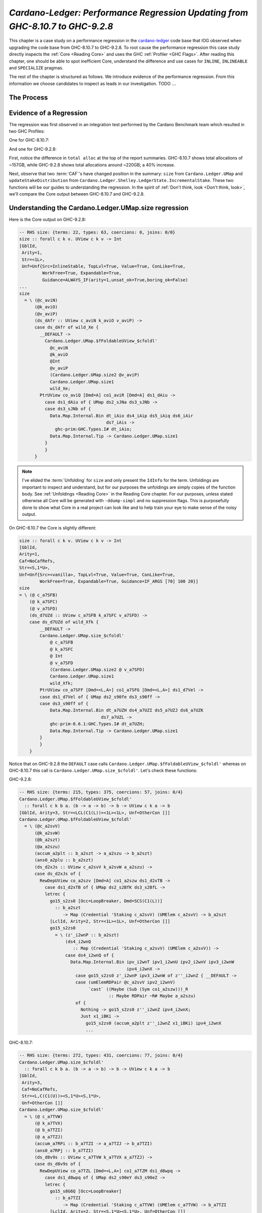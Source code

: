 .. _cardano regression case study:

..
   Local Variables
.. |c-l| replace:: `cardano-ledger <https://github.com/input-output-hk/cardano-ledger/>`__
.. |new| replace:: GHC-9.2.8
.. |old| replace:: GHC-8.10.7
.. |inline|     replace:: ``INLINE``
.. |inlineable| replace:: ``INLINEABLE``
.. |spec|       replace:: ``SPECIALIZE``


`Cardano-Ledger: Performance Regression Updating from GHC-8.10.7 to GHC-9.2.8`
==============================================================================

This chapter is a case study on a performance regression in the |c-l| code base
that IOG observed when upgrading the code base from |old| to |new|. To root
cause the performance regression this case study directly inspects the
:ref:`Core <Reading Core>` and uses the GHC :ref:`Profiler <GHC Flags>`. After
reading this chapter, one should be able to spot inefficient Core, understand
the difference and use cases for |inline|, |inlineable| and |spec| pragmas.

The rest of the chapter is structured as follows. We introduce evidence of the
performance regression. From this information we choose candidates to inspect as
leads in our investigation. TODO :math:`\ldots{}`

The Process
-----------


Evidence of a Regression
------------------------

The regression was first observed in an integration test performed by the
Cardano Benchmark team which resulted in two GHC Profiles:

One for |old|:

.. image:: /_static/cardano-regression/8107_perf.png
   :width: 800

And one for |new|:

.. image:: /_static/cardano-regression/927_perf.png
   :width: 800

First, notice the difference in ``total alloc`` at the top of the report
summaries. |old| shows total allocations of ~157GB, while |new| shows total
allocations around ~220GB; a 40% increase.

Next, observe that two :term:`CAF`'s have changed position in the summary:
``size`` from ``Cardano.Ledger.UMap`` and ``updateStakeDistribution`` from
``Cardano.Ledger.Shelley.LedgerState.IncrementalStake``. These two functions
will be our guides to understanding the regression. In the spirit of :ref:`Don't
think, look <Don't think, look>`, we'll compare the Core output between |old|
and |new|.

Understanding the Cardano.Ledger.UMap.size regression
-----------------------------------------------------

Here is the Core output on |new|:

.. code-block:: haskell

   -- RHS size: {terms: 22, types: 63, coercions: 0, joins: 0/0}
   size :: forall c k v. UView c k v -> Int
   [GblId,
    Arity=1,
    Str=<1L>,
    Unf=Unf{Src=InlineStable, TopLvl=True, Value=True, ConLike=True,
            WorkFree=True, Expandable=True,
            Guidance=ALWAYS_IF(arity=1,unsat_ok=True,boring_ok=False)
   ...
   size
     = \ (@c_aviN)
         (@k_aviO)
         (@v_aviP)
         (ds_dAfr :: UView c_aviN k_aviO v_aviP) ->
         case ds_dAfr of wild_Xe {
           __DEFAULT ->
             Cardano.Ledger.UMap.$fFoldableUView_$cfoldl'
               @c_aviN
               @k_aviO
               @Int
               @v_aviP
               (Cardano.Ledger.UMap.size2 @v_aviP)
               Cardano.Ledger.UMap.size1
               wild_Xe;
           PtrUView co_aviQ [Dmd=A] co1_aviR [Dmd=A] ds1_dAiu ->
             case ds1_dAiu of { UMap ds2_sJNa ds3_sJNb ->
             case ds3_sJNb of {
               Data.Map.Internal.Bin dt_iAio ds4_iAip ds5_iAiq ds6_iAir
                                     ds7_iAis ->
                 ghc-prim:GHC.Types.I# dt_iAio;
               Data.Map.Internal.Tip -> Cardano.Ledger.UMap.size1
             }
             }
         }

.. note::

   I've elided the :term:`Unfolding` for ``size`` and only present the
   ``IdInfo`` for the term. Unfoldings are important to inspect and understand,
   but for our purposes the unfoldings are simply copies of the function body.
   See :ref:`Unfoldings <Reading Core>` in the Reading Core chapter. For our
   purposes, unless stated otherwise all Core will be generated with
   ``-ddump-simpl`` and no suppression flags. This is purposefully done to show
   what Core in a real project can look like and to help train your eye to make
   sense of the noisy output.


On |old| the Core is slightly different:


.. code-block:: haskell

    size :: forall c k v. UView c k v -> Int
    [GblId,
    Arity=1,
    Caf=NoCafRefs,
    Str=<S,1*U>,
    Unf=Unf{Src=<vanilla>, TopLvl=True, Value=True, ConLike=True,
            WorkFree=True, Expandable=True, Guidance=IF_ARGS [70] 100 20}]
    size
    = \ (@ c_a7SFB)
        (@ k_a7SFC)
        (@ v_a7SFD)
        (ds_d7UZd :: UView c_a7SFB k_a7SFC v_a7SFD) ->
        case ds_d7UZd of wild_Xfk {
            __DEFAULT ->
            Cardano.Ledger.UMap.size_$cfoldl'
                @ c_a7SFB
                @ k_a7SFC
                @ Int
                @ v_a7SFD
                (Cardano.Ledger.UMap.size2 @ v_a7SFD)
                Cardano.Ledger.UMap.size1
                wild_Xfk;
            PtrUView co_a7SFF [Dmd=<L,A>] co1_a7SFG [Dmd=<L,A>] ds1_d7Vel ->
            case ds1_d7Vel of { UMap ds2_s90fe ds3_s90ff ->
            case ds3_s90ff of {
                Data.Map.Internal.Bin dt_a7UZH ds4_a7UZI ds5_a7UZJ ds6_a7UZK
                                    ds7_a7UZL ->
                ghc-prim-0.6.1:GHC.Types.I# dt_a7UZH;
                Data.Map.Internal.Tip -> Cardano.Ledger.UMap.size1
            }
            }
        }

Notice that on |new| the ``DEFAULT`` case calls
``Cardano.Ledger.UMap.$fFoldableUView_$cfoldl'`` whereas on |old| this call is
``Cardano.Ledger.UMap.size_$cfoldl'``. Let's check these functions:

|new|:

.. code-block:: haskell

   -- RHS size: {terms: 215, types: 375, coercions: 57, joins: 0/4}
   Cardano.Ledger.UMap.$fFoldableUView_$cfoldl'
     :: forall c k b a. (b -> a -> b) -> b -> UView c k a -> b
   [GblId, Arity=3, Str=<LCL(C1(L))><1L><1L>, Unf=OtherCon []]
   Cardano.Ledger.UMap.$fFoldableUView_$cfoldl'
     = \ (@c_a2svV)
         (@k_a2svW)
         (@b_a2szt)
         (@a_a2szu)
         (accum_a2plt :: b_a2szt -> a_a2szu -> b_a2szt)
         (ans0_a2plu :: b_a2szt)
         (ds_d2xJs :: UView c_a2svV k_a2svW a_a2szu) ->
         case ds_d2xJs of {
           RewDepUView co_a2szv [Dmd=A] co1_a2szw ds1_d2xTB ->
             case ds1_d2xTB of { UMap ds2_s2BfK ds3_s2BfL ->
             letrec {
               go15_s2zs0 [Occ=LoopBreaker, Dmd=SCS(C1(L))]
                 :: b_a2szt
                    -> Map (Credential 'Staking c_a2svV) (UMElem c_a2svV) -> b_a2szt
               [LclId, Arity=2, Str=<1L><1L>, Unf=OtherCon []]
               go15_s2zs0
                 = \ (z'_i2wnP :: b_a2szt)
                     (ds4_i2wnQ
                        :: Map (Credential 'Staking c_a2svV) (UMElem c_a2svV)) ->
                     case ds4_i2wnQ of {
                       Data.Map.Internal.Bin ipv_i2wnT ipv1_i2wnU ipv2_i2wnV ipv3_i2wnW
                                             ipv4_i2wnX ->
                         case go15_s2zs0 z'_i2wnP ipv3_i2wnW of z''_i2wnZ { __DEFAULT ->
                         case (umElemRDPair @c_a2svV ipv2_i2wnV)
                              `cast` ((Maybe (Sub (Sym co1_a2szw)))_R
                                      :: Maybe RDPair ~R# Maybe a_a2szu)
                         of {
                           Nothing -> go15_s2zs0 z''_i2wnZ ipv4_i2wnX;
                           Just x1_iBKi ->
                             go15_s2zs0 (accum_a2plt z''_i2wnZ x1_iBKi) ipv4_i2wnX
                             ...

|old|:

.. code-block:: haskell

   -- RHS size: {terms: 272, types: 431, coercions: 77, joins: 0/4}
   Cardano.Ledger.UMap.size_$cfoldl'
     :: forall c k b a. (b -> a -> b) -> b -> UView c k a -> b
   [GblId,
    Arity=3,
    Caf=NoCafRefs,
    Str=<L,C(C1(U))><S,1*U><S,1*U>,
    Unf=OtherCon []]
   Cardano.Ledger.UMap.size_$cfoldl'
     = \ (@ c_a7TVW)
         (@ k_a7TVX)
         (@ b_a7TZI)
         (@ a_a7TZJ)
         (accum_a7RPi :: b_a7TZI -> a_a7TZJ -> b_a7TZI)
         (ans0_a7RPj :: b_a7TZI)
         (ds_d8v9s :: UView c_a7TVW k_a7TVX a_a7TZJ) ->
         case ds_d8v9s of {
           RewDepUView co_a7TZL [Dmd=<L,A>] co1_a7TZM ds1_d8wpq ->
             case ds1_d8wpq of { UMap ds2_s90eY ds3_s90eZ ->
             letrec {
               go15_s8G6Q [Occ=LoopBreaker]
                 :: b_a7TZI
                    -> Map (Credential 'Staking c_a7TVW) (UMElem c_a7TVW) -> b_a7TZI
               [LclId, Arity=2, Str=<S,1*U><S,1*U>, Unf=OtherCon []]
               go15_s8G6Q
                 = \ (z'_a8iQB :: b_a7TZI)
                     (ds4_a8iQC
                        :: Map (Credential 'Staking c_a7TVW) (UMElem c_a7TVW)) ->
                     case ds4_a8iQC of {
                       Data.Map.Internal.Bin ipv_a8iQF ipv1_a8iQG ipv2_a8iQH ipv3_a8iQI
                                             ipv4_a8iQJ ->
                         case go15_s8G6Q z'_a8iQB ipv3_a8iQI of z''_a8iQL { __DEFAULT ->
                         case ipv2_a8iQH of {
                           __DEFAULT -> go15_s8G6Q z''_a8iQL ipv4_a8iQJ;
                           TFEEE dt_d8BOJ dt1_d8BOK -> ...


These functions are again nearly identical. Both define a function which inputs
four type variables , and three term variables, and then defines a local
function called with a recursive let. For example, on |old| we have:
``c_a7TVW``, ``k_a7TVX``, ``b_a7TZI``, and ``a_a7TZJ`` for type variables,
``accum_a7RPi``, ``ans0_a7RPj``, and ``ds_d8v9s`` for term variables, and
``go15_s8G6Q`` for the local recursive function.

From the summary comment above the function signature we can see that
``cfoldl'`` on |old| is larger (272 terms) compared to |new| (215 terms). Now
larger Core *is not always* worse than smaller Core; it depends on
specialization and inlining behavior.

In this case, the larger Core is a better performing program. On |old| we can
see that the local function ``go15_s8G6Q`` begins pattern matching on an
:term:`Algebraic Data Type` bound to ``ds4_a8iQC``, which is a ``Data.Map``.
Once the map is scrutinized ``go15_s8G6Q`` is called again with the argument
``z'_a8iQB``. The result of the first recursive call is scrutinized by a
``__DEFAULT`` branch that in turn scrutinizes ``ipv2_a8iQH``. However, on |new|
the result of the recursive call in a case expression which scrutinizes
``(umElemRDPair @c_a2svV ipv2_i2wnV)`` *and* allocates a ``Maybe``. So it seems
that the culprit is ``unElemRDPair`` is no longer being inlined and because it
is no longer being inlined the case-of-known-constructors optimization is not
firing.

This is the source of the regression for ``size``. The fix is simple, just
inline ``umElemRDPair``. In fact, there are six functions in
``Cardano.Ledger.UMap`` which would benefit from inlining. First here is the
source for ``umElemRDPair``:

.. code-block:: haskell

   -- | Extract the reward-deposit pair if it is present.
   -- We can tell that the reward is present when Txxxx has an F in the first position
   --
   -- This is equivalent to the pattern (ElemP (SJust r) _ _ _) -> Just r
   umElemRDPair :: UMElem c -> Maybe RDPair
   umElemRDPair = \case
     TFEEE r -> Just r
     TFEEF r _ -> Just r
     TFEFE r _ -> Just r
     TFEFF r _ _ -> Just r
     TFFEE r _ -> Just r
     TFFEF r _ _ -> Just r
     TFFFE r _ _ -> Just r
     TFFFF r _ _ _ -> Just r
     _ -> Nothing

We can see that this function is very simple, it takes a ``UMElem c``, pattern
matches and converts the first field to a ``Maybe``. This function benefits from
inlining because its rather large, so GHC might not conclude that it should be
inlined, but also because its simple. It just srutinizes its input with a case
expression and returns a ``Just``. Such simple functions are prime candidates
for inlining because they allow other optimizations to fire. Here is another
such function in the same module:

.. code-block:: haskell

   -- | A n-Tuple view of the `UMElem`.
   -- We can view all of the constructors as an `UMElem`.
   umElemAsTuple ::
     UMElem c ->
     (StrictMaybe RDPair, Set Ptr, StrictMaybe (KeyHash 'StakePool c), StrictMaybe (DRep c))
   umElemAsTuple = \case
     TEEEE -> (SNothing, Set.empty, SNothing, SNothing)
     TEEEF v -> (SNothing, Set.empty, SNothing, SJust v)
     TEEFE s -> (SNothing, Set.empty, SJust s, SNothing)
     TEEFF s v -> (SNothing, Set.empty, SJust s, SJust v)
     TEFEE p -> (SNothing, p, SNothing, SNothing)
     TEFEF p v -> (SNothing, p, SNothing, SJust v)
     TEFFE p s -> (SNothing, p, SJust s, SNothing)
     TEFFF p s v -> (SNothing, p, SJust s, SJust v)
     TFEEE r -> (SJust r, Set.empty, SNothing, SNothing)
     TFEEF r v -> (SJust r, Set.empty, SNothing, SJust v)
     TFEFE r s -> (SJust r, Set.empty, SJust s, SNothing)
     TFEFF r s v -> (SJust r, Set.empty, SJust s, SJust v)
     TFFEE r p -> (SJust r, p, SNothing, SNothing)
     TFFEF r p v -> (SJust r, p, SNothing, SJust v)
     TFFFE r p s -> (SJust r, p, SJust s, SNothing)
     TFFFF r p s v -> (SJust r, p, SJust s, SJust v)

We can see that this function is similar and still just as simple. Its likely
too large for GHC to conclude to inline it itself, but all the function does is
scrutinize the input and return a triple; just like ``umElemRDPair``. Thus this
function is another prime candidate for inlining.

Understanding the Cardano.Ledger.Address.updateStakeDistribution Regression
---------------------------------------------------------------------------

The regression is directly observable from the Core summary output that GHC
produces at the top of each Core file. Here is the Core summary on |new|:

.. code-block:: haskell

   ==================== Tidy Core ====================
   2023-08-09 17:58:04.217192572 UTC

   Result size of Tidy Core
     = {terms: 59,840,
        types: 65,769,
        coercions: 31,464,
        joins: 135/1,454}
   ...

while on |old| we have:

.. code-block:: haskell

   ==================== Tidy Core ====================
   2023-08-08 22:45:09.679031824 UTC

   Result size of Tidy Core
     = {terms: 10,681,
        types: 18,069,
        coercions: 7,591,
        joins: 22/273}
   ...

Notice the 6-fold increase in terms on |new| along with concomitant increases in
types, coercions, and join points. Now let's find where the code bloat is
occurring by inspecting the Core of ``updateStakeDistribution``.

|new|:

.. code-block:: haskell

   updateStakeDistribution
     = \ (@era_a4IOQ)
         ($dEraTxOut_a4IOR :: EraTxOut era_a4IOQ)
         (pp_a4IkS :: PParams era_a4IOQ)
         (incStake0_a4IkT :: IncrementalStake (EraCrypto era_a4IOQ))
         (utxoDel_a4IkU :: UTxO era_a4IOQ)
         (utxoAdd_a4IkV :: UTxO era_a4IOQ) ->
         case incStake0_a4IkT of { IStake ww1_s4KkP ww2_s4KkQ ->
         case Cardano.Ledger.Shelley.LedgerState.IncrementalStake.$wincrementalAggregateUtxoCoinByCredential
                @era_a4IOQ $dEraTxOut_a4IOR pp_a4IkS (id @Coin) utxoAdd_a4IkV ww1_s4KkP ww2_s4KkQ
         of
         { (# ww4_s4KpB, ww5_s4KpC #) ->
         case Cardano.Ledger.Shelley.LedgerState.IncrementalStake.$wincrementalAggregateUtxoCoinByCredential
                @era_a4IOQ $dEraTxOut_a4IOR pp_a4IkS
                (GHC.Num.Integer.integerNegate
                 `cast` (Sym (Cardano.Ledger.Coin.N:Coin[0])
                 % <'Many>_N ->_R Sym (Cardano.Ledger.Coin.N:Coin[0])
                         :: (Integer -> Integer) ~R# (Coin -> Coin)))
                utxoDel_a4IkU ww4_s4KpB ww5_s4KpC
         of
         { (# ww7_X4, ww8_X5 #) ->
         Cardano.Ledger.Shelley.LedgerState.Types.IStake
           @(EraCrypto era_a4IOQ) ww7_X4 ww8_X5
         }}}

while on |old| we have:

.. code-block:: haskell


   updateStakeDistribution
     = \ (@ era_atqca)
         ($dEraTxOut_atqcc :: EraTxOut era_atqca)
         (pp_atppw :: PParams era_atqca)
         (incStake0_atppx :: IncrementalStake (EraCrypto era_atqca))
         (utxoDel_atppy :: UTxO era_atqca)
         (utxoAdd_atppz :: UTxO era_atqca) ->
         case incStake0_atppx of { IStake ww1_sxkut ww2_sxkuu ->
         case Cardano.Ledger.Shelley.LedgerState.IncrementalStake.$wincrementalAggregateUtxoCoinByCredential
                @ era_atqca
                $dEraTxOut_atqcc
                pp_atppw
                (id @ Coin)
                utxoAdd_atppz
                ww1_sxkut
                ww2_sxkuu
         of
         { (# ww4_sxkuY, ww5_sxkuZ #) ->
         case Cardano.Ledger.Shelley.LedgerState.IncrementalStake.$wincrementalAggregateUtxoCoinByCredential
                @ era_atqca $dEraTxOut_atqcc pp_atppw
                (integer-gmp-1.0.3.0:GHC.Integer.Type.negateInteger
                 `cast` (Sym (Cardano.Ledger.Coin.N:Coin[0])
                         ->_R Sym (Cardano.Ledger.Coin.N:Coin[0])
                         :: (Integer -> Integer) ~R# (Coin -> Coin)))
                utxoDel_atppy ww4_sxkuY ww5_sxkuZ
         of
         { (# ww7_XxkBY, ww8_XxkC0 #) ->
         Cardano.Ledger.Shelley.LedgerState.Types.IStake
           @ (EraCrypto era_atqca) ww7_XxkBY ww8_XxkC0
         }}}

The Core is essentially identical between compiler versions;
``GHC.Num.Integer.integerNegate`` and
``integer-gmp-1.0.3.0:GHC.Integer.Type.negateInteger`` differ because of the
``ghc-bignum`` changes between |old| and |new|, but they will compile to the
same primops. Therefore, the regression must occur in a function called by
``updateStakeDistribution``; of which we have only one candidate: the worker for
``incrementalAggregateUtxoCoinByCredential``. First here is the source code for
this function:

.. code-block:: haskell

   incrementalAggregateUtxoCoinByCredential ::
     forall era.
     EraTxOut era =>
     PParams era ->
     (Coin -> Coin) ->
     UTxO era ->
     IncrementalStake (EraCrypto era) ->
     IncrementalStake (EraCrypto era)
   incrementalAggregateUtxoCoinByCredential pp mode (UTxO u) initial =
     Map.foldl' accum initial u
     where
       keepOrDelete new Nothing =
         case mode new of
           Coin 0 -> Nothing
           final -> Just final
       keepOrDelete new (Just old) =
         case mode new <> old of
           Coin 0 -> Nothing
           final -> Just final
       ignorePtrs = HardForks.forgoPointerAddressResolution (pp ^. ppProtocolVersionL)
       accum ans@(IStake stake ptrs) out =
         let c = out ^. coinTxOutL
          in case out ^. addrTxOutL of
               Addr _ _ (StakeRefPtr p) ->
                 if ignorePtrs
                   then ans
                   else IStake stake (Map.alter (keepOrDelete c) p ptrs)
               Addr _ _ (StakeRefBase hk) -> IStake (Map.alter (keepOrDelete c) hk stake) ptrs
               _other -> ans

The Core for this function is too large to show but does not differ between
compiler versions, we can quickly spotcheck for differences by checking the
Core summary for the worker of ``incrementalAggregateUtxoCoinByCredential``:

|new|:

.. code-block:: haskell

   -- RHS size: {terms: 154, types: 238, coercions: 122, joins: 0/7}
   Cardano.Ledger.Shelley.LedgerState.IncrementalStake.$wincrementalAggregateUtxoCoinByCredential [InlPrag=[2]]
     :: forall {era}.
        EraTxOut era =>
        PParams era
        -> (Coin -> Coin)
        -> UTxO era
        -> Map (Credential 'Staking (EraCrypto era)) Coin
        -> Map Cardano.Ledger.Credential.Ptr Coin
        -> (# Map (Credential 'Staking (EraCrypto era)) Coin,
              Map Cardano.Ledger.Credential.Ptr Coin #)
   [GblId,
    Arity=6,
    Str=...,
    Unf=OtherCon []]
   Cardano.Ledger.Shelley.LedgerState.IncrementalStake.$wincrementalAggregateUtxoCoinByCredential

|old|:

.. code-block:: haskell

   -- RHS size: {terms: 154, types: 241, coercions: 126, joins: 0/7}
   Cardano.Ledger.Shelley.LedgerState.IncrementalStake.$wincrementalAggregateUtxoCoinByCredential [InlPrag=NOUSERINLINE[2]]
     :: forall era.
        EraTxOut era =>
        PParams era
        -> (Coin -> Coin)
        -> UTxO era
        -> Map (Credential 'Staking (EraCrypto era)) Coin
        -> Map Cardano.Ledger.Credential.Ptr Coin
        -> (# Map (Credential 'Staking (EraCrypto era)) Coin,
              Map Cardano.Ledger.Credential.Ptr Coin #)
   [GblId,
    Arity=6,
    Str=...,
    Unf=OtherCon []]
   Cardano.Ledger.Shelley.LedgerState.IncrementalStake.$wincrementalAggregateUtxoCoinByCredential

Notice that the terms are identical, there are slightly less types on |new|, and
more coercions on |old|. So again the difference must be in function that
``incrementalAggregateUtxoCoinByCredential`` calls. We have the following candidates:

#. ``coinTxOutL``
#. ``HardForks.forgoPointerAddressResolution``
#. ``ppProtocolVersionL``
#. ``pp``
#. ``Map.alter``
#. ``addrTxOutL``

Of those there are only two functions that were not inlined. An easy way to tell
is simply to search for the function name in the Core of
``incrementalAggregateUtxoCoinByCredential``; if a function was inlined *and*
regressed then we should see a signal in the terms field of the Core summary.
Thus our only candidates are ``Map.alter`` and ``addrTxOutL``.

``Map.alter`` is a function imported from ``Data.Map.Strict``, so as a first
sanity check we'll make sure that the same version of the ``containers`` library
was used. Fortunately, the ``cardano-ledger`` code base uses `nix
<https://nixos.org/>`_ precisely specify dependencies for ``cardano-ledger``.
This means we can simply ask cabal to list the installed packages and observe
any difference in versions.

Here is the environment for |new|:

.. code-block:: console

   $ nix develop .#ghc927
   [nix-shell:~/cardano-ledger]$ cabal list --installed | awk -v RS='' '/* containers/'
   * containers
       Synopsis: Assorted concrete container types
       Default available version: 0.6.7
       Installed versions: 0.6.5.1
       License:  BSD3

while on |old| we have:

.. code-block:: console

   $ nix develop .#ghc8107
   [nix-shell:~/cardano-ledger]$ cabal list --installed | awk -v RS='' '/* containers/'
   * containers
       Synopsis: Assorted concrete container types
       Default available version: 0.6.7
       Installed versions: 0.6.5.1
       License:  BSD3

which leaves only ``addrTxOutL``. Again, using the Core summary as a spot check
we find a significant difference:

|new|:

.. code-block:: haskell

   -- RHS size: {terms: 1,058,
                 types: 1,043,
                 coercions: 541,
                 joins: 15/25}
   Cardano.Ledger.Core.$dmaddrTxOutL [InlPrag=INLINE (sat-args=0)]

|old|:

.. code-block:: haskell

   -- RHS size: {terms: 658,
                 types: 1,028,
                 coercions: 503,
                 joins: 4/17}
   Cardano.Ledger.Core.$dmaddrTxOutL [InlPrag=INLINE (sat-args=0)]

Notice that |new| is almost twice the size of |old|. Note also that
``addrTxOutL`` is prefixed with ``$dm``. :ref:`As you'll recall <Reading Core>`.
``$`` generally means the name comes from a type class dictionary ("generally"
because on can get ``$wfoo`` through the :ref:`Worker/Wrapper <Worker/Wrapper>`
optimization), while ``dm`` means that this function is a *default method* of a
type class.

Let's check the source, ``addrTxOutL`` belongs to a large type class called
``EraTxOut`` located in ``Cardano.Ledger.Core``:

.. code-block:: haskell

   -- | Abstract interface into specific fields of a `TxOut`
   class
     ( Val (Value era)
     , ToJSON (TxOut era)
     , DecCBOR (Value era)
     , DecCBOR (CompactForm (Value era))
     , EncCBOR (Value era)
     , ToCBOR (TxOut era)
     , FromCBOR (TxOut era)
     , EncCBOR (TxOut era)
     , DecCBOR (TxOut era)
     , DecShareCBOR (TxOut era)
     , Share (TxOut era) ~ Interns (Credential 'Staking (EraCrypto era))
     , NoThunks (TxOut era)
     , NFData (TxOut era)
     , Show (TxOut era)
     , Eq (TxOut era)
     , EraPParams era
     ) =>
     EraTxOut era
     where
     -- | The output of a UTxO for a particular era
     type TxOut era = (r :: Type) | r -> era

     ...

    addrTxOutL :: Lens' (TxOut era) (Addr (EraCrypto era))
    addrTxOutL =
      lens
        ( \txOut -> case txOut ^. addrEitherTxOutL of
            Left addr -> addr
            Right cAddr -> decompactAddr cAddr
        )
        (\txOut addr -> txOut & addrEitherTxOutL .~ Left addr)
    {-# INLINE addrTxOutL #-}

The type class is highly polymorphic with 16 type class constraints.
``addrTxOutL`` is a lens which calls ``addrEitherTxOutL`` and ``decompactAddr``.
Let's check those functions.

|new|:

.. code-block:: haskell

   -- RHS size: {terms: 6, types: 129, coercions: 0, joins: 0/0}
   addrEitherTxOutL
     :: forall era.
        EraTxOut era =>
        Lens'
          (TxOut era)
          (Either (Addr (EraCrypto era)) (CompactAddr (EraCrypto era)))
   [GblId[ClassOp],
    Arity=1,
    Caf=NoCafRefs,
    Str=<SP(A,A,A,A,A,A,A,A,A,A,A,A,A,A,A,A,A,A,A,A,A,A,A,SL,A,A)>,
    RULES: Built in rule for addrEitherTxOutL: "Class op addrEitherTxOutL"]
   addrEitherTxOutL
     = \ (@era_a1TXN) (v_B1 :: EraTxOut era_a1TXN) ->
         case v_B1 of v_B1
         { Cardano.Ledger.Core.C:EraTxOut v_B2 v_B3 v_B4 v_B5 v_B6 v_B7 v_B8
                                          v_B9 v_Ba v_Bb v_Bc v_Bd v_Be v_Bf v_Bg v_Bh v_Bi v_Bj v_Bk
                                          v_Bl v_Bm v_Bn v_Bo v_Bp v_Bq v_Br ->
         v_Bp
         }

|old|:

.. code-block:: haskell

   -- RHS size: {terms: 6, types: 130, coercions: 0, joins: 0/0}
   addrEitherTxOutL
     :: forall era.
        EraTxOut era =>
        Lens'
          (TxOut era)
          (Either (Addr (EraCrypto era)) (CompactAddr (EraCrypto era)))
   [GblId[ClassOp],
    Arity=1,
    Caf=NoCafRefs,
    Str=<S(LLLLLLLLLLLLLLLLLLLLLLLSLL),U(A,A,A,A,A,A,A,A,A,A,A,A,A,A,A,A,A,A,A,A,A,A,A,U,A,A)>,
    RULES: Built in rule for addrEitherTxOutL: "Class op addrEitherTxOutL"]
   addrEitherTxOutL
     = \ (@ era_a3NLT) (v_B1 :: EraTxOut era_a3NLT) ->
         case v_B1 of v_B1
         { Cardano.Ledger.Core.C:EraTxOut v_B2 v_B3 v_B4 v_B5 v_B6 v_B7 v_B8
                                          v_B9 v_Ba v_Bb v_Bc v_Bd v_Be v_Bf v_Bg v_Bh v_Bi v_Bj v_Bk
                                          v_Bl v_Bm v_Bn v_Bo v_Bp v_Bq v_Br ->
         v_Bp
         }








..
   Notice that the function is polymorphic in ``EraTxOut``.
   This type class gives
   access to ``addrTxOutL`` which is used in a lens in this line: ``in case out ^.
   addrTxOutL``.
